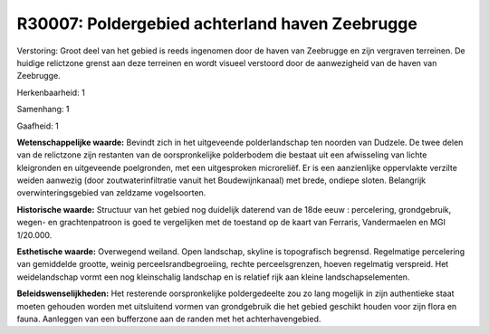 R30007: Poldergebied achterland haven Zeebrugge
===============================================

Verstoring:
Groot deel van het gebied is reeds ingenomen door de haven van
Zeebrugge en zijn vergraven terreinen. De huidige relictzone grenst aan
deze terreinen en wordt visueel verstoord door de aanwezigheid van de
haven van Zeebrugge.

Herkenbaarheid: 1

Samenhang: 1

Gaafheid: 1

**Wetenschappelijke waarde:**
Bevindt zich in het uitgeveende polderlandschap ten noorden van
Dudzele. De twee delen van de relictzone zijn restanten van de
oorspronkelijke polderbodem die bestaat uit een afwisseling van lichte
kleigronden en uitgeveende poelgronden, met een uitgesproken
microreliëf. Er is een aanzienlijke oppervlakte verzilte weiden aanwezig
(door zoutwaterinfiltratie vanuit het Boudewijnkanaal) met brede,
ondiepe sloten. Belangrijk overwinteringsgebied van zeldzame
vogelsoorten.

**Historische waarde:**
Structuur van het gebied nog duidelijk daterend van de 18de eeuw :
percelering, grondgebruik, wegen- en grachtenpatroon is goed te
vergelijken met de toestand op de kaart van Ferraris, Vandermaelen en
MGI 1/20.000.

**Esthetische waarde:**
Overwegend weiland. Open landschap, skyline is topografisch begrensd.
Regelmatige percelering van gemiddelde grootte, weinig
perceelsrandbegroeiing, rechte perceelsgrenzen, hoeven regelmatig
verspreid. Het weidelandschap vormt een nog kleinschalig landschap en is
relatief rijk aan kleine landschapselementen.



**Beleidswenselijkheden:**
Het resterende oorspronkelijke poldergedeelte zou zo lang mogelijk in
zijn authentieke staat moeten gehouden worden met uitsluitend vormen van
grondgebruik die het gebied geschikt houden voor zijn flora en fauna.
Aanleggen van een bufferzone aan de randen met het achterhavengebied.

